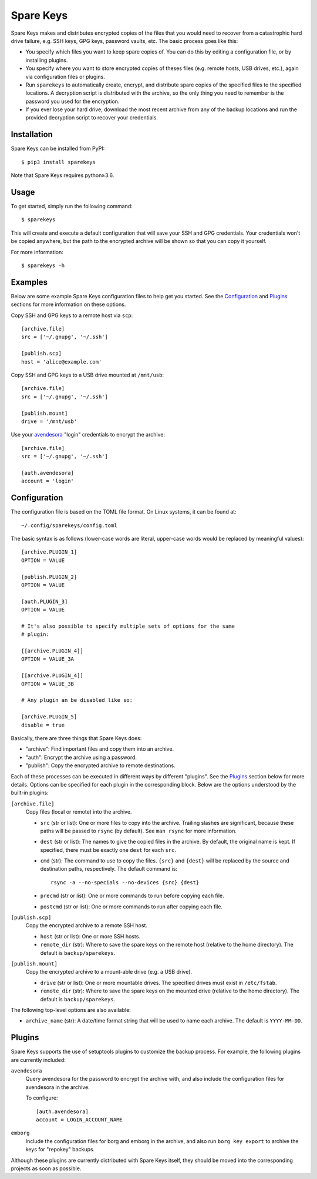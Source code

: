 *******************************
Spare Keys
*******************************
Spare Keys makes and distributes encrypted copies of the files that you would 
need to recover from a catastrophic hard drive failure, e.g. SSH keys, GPG 
keys, password vaults, etc.  The basic process goes like this:

- You specify which files you want to keep spare copies of.  You can do this by 
  editing a configuration file, or by installing plugins.

- You specify where you want to store encrypted copies of theses files (e.g.  
  remote hosts, USB drives, etc.), again via configuration files or plugins.

- Run ``sparekeys`` to automatically create, encrypt, and distribute spare 
  copies of the specified files to the specified locations.  A decryption 
  script is distributed with the archive, so the only thing you need to 
  remember is the password you used for the encryption.

- If you ever lose your hard drive, download the most recent archive from any 
  of the backup locations and run the provided decryption script to recover 
  your credentials.

.. image:: https://img.shields.io/pypi/v/sparekeys.svg
   :target: https://pypi.python.org/pypi/sparekeys

.. image:: https://img.shields.io/pypi/pyversions/sparekeys.svg
   :target: https://pypi.python.org/pypi/sparekeys

.. image:: https://img.shields.io/travis/kalekundert/sparekeys.svg
   :target: https://travis-ci.org/kalekundert/sparekeys

.. image:: https://img.shields.io/coveralls/kalekundert/sparekeys.svg
   :target: https://coveralls.io/github/kalekundert/sparekeys?branch=master

Installation
============
Spare Keys can be installed from PyPI::

   $ pip3 install sparekeys

Note that Spare Keys requires python≥3.6.

Usage
=====
To get started, simply run the following command::

   $ sparekeys

This will create and execute a default configuration that will save your SSH 
and GPG credentials.  Your credentials won't be copied anywhere, but the path 
to the encrypted archive will be shown so that you can copy it yourself.

For more information::

   $ sparekeys -h

Examples
========
Below are some example Spare Keys configuration files to help get you started.  
See the Configuration_ and Plugins_ sections for more information on these 
options.

Copy SSH and GPG keys to a remote host via ``scp``::

   [archive.file]
   src = ['~/.gnupg', '~/.ssh']

   [publish.scp]
   host = 'alice@example.com'

Copy SSH and GPG keys to a USB drive mounted at ``/mnt/usb``::
   
   [archive.file]
   src = ['~/.gnupg', '~/.ssh']

   [publish.mount]
   drive = '/mnt/usb'

Use your avendesora__ "login" credentials to encrypt the archive::

   [archive.file]
   src = ['~/.gnupg', '~/.ssh']

   [auth.avendesora]
   account = 'login'

__ https://github.com/kenkundert/avendesora

Configuration
=============
The configuration file is based on the TOML file format.  On Linux systems, it 
can be found at::

   ~/.config/sparekeys/config.toml

The basic syntax is as follows (lower-case words are literal, upper-case words 
would be replaced by meaningful values)::

   [archive.PLUGIN_1]
   OPTION = VALUE

   [publish.PLUGIN_2]
   OPTION = VALUE

   [auth.PLUGIN_3]
   OPTION = VALUE

   # It's also possible to specify multiple sets of options for the same
   # plugin:

   [[archive.PLUGIN_4]]
   OPTION = VALUE_3A

   [[archive.PLUGIN_4]]
   OPTION = VALUE_3B

   # Any plugin an be disabled like so:

   [archive.PLUGIN_5]
   disable = true

Basically, there are three things that Spare Keys does:

- "archive": Find important files and copy them into an archive.
- "auth": Encrypt the archive using a password.
- "publish": Copy the encrypted archive to remote destinations.

Each of these processes can be executed in different ways by different 
"plugins".  See the Plugins_ section below for more details.  Options can be 
specified for each plugin in the corresponding block.  Below are the options 
understood by the built-in plugins:

``[archive.file]``
   Copy files (local or remote) into the archive.

   - ``src`` (str or list): One or more files to copy into the archive.  
     Trailing slashes are significant, because these paths will be passed to 
     ``rsync`` (by default).  See ``man rsync`` for more information.

   - ``dest`` (str or list): The names to give the copied files in the archive.  
     By default, the original name is kept.  If specified, there must be 
     exactly one ``dest`` for each ``src``.

   - ``cmd`` (str): The command to use to copy the files.  ``{src}`` and 
     ``{dest}`` will be replaced by the source and destination paths, 
     respectively.  The default command is:: 
     
         rsync -a --no-specials --no-devices {src} {dest}

   - ``precmd`` (str or list): One or more commands to run before copying each 
     file.
      
   - ``postcmd`` (str or list): One or more commands to run after copying each 
     file.

``[publish.scp]``
   Copy the encrypted archive to a remote SSH host.

   - ``host`` (str or list): One or more SSH hosts.

   - ``remote_dir`` (str): Where to save the spare keys on the remote host 
     (relative to the home directory).  The default is ``backup/sparekeys``.

``[publish.mount]``
   Copy the encrypted archive to a mount-able drive (e.g. a USB drive).

   - ``drive`` (str or list): One or more mountable drives.  The specified 
     drives must exist in ``/etc/fstab``.

   - ``remote_dir`` (str): Where to save the spare keys on the mounted drive 
     (relative to the home directory).  The default is ``backup/sparekeys``.

The following top-level options are also available:

- ``archive_name`` (str): A date/time format string that will be used to name 
  each archive.  The default is ``YYYY-MM-DD``.

Plugins
=======
Spare Keys supports the use of setuptools plugins to customize the backup 
process.  For example, the following plugins are currently included:

``avendesora``
   Query avendesora for the password to encrypt the archive with, and also 
   include the configuration files for avendesora in the archive.

   To configure::

      [auth.avendesora]
      account = LOGIN_ACCOUNT_NAME

``emborg``
   Include the configuration files for borg and emborg in the archive, and also 
   run ``borg key export`` to archive the keys for "repokey" backups.

Although these plugins are currently distributed with Spare Keys itself, they 
should be moved into the corresponding projects as soon as possible.

